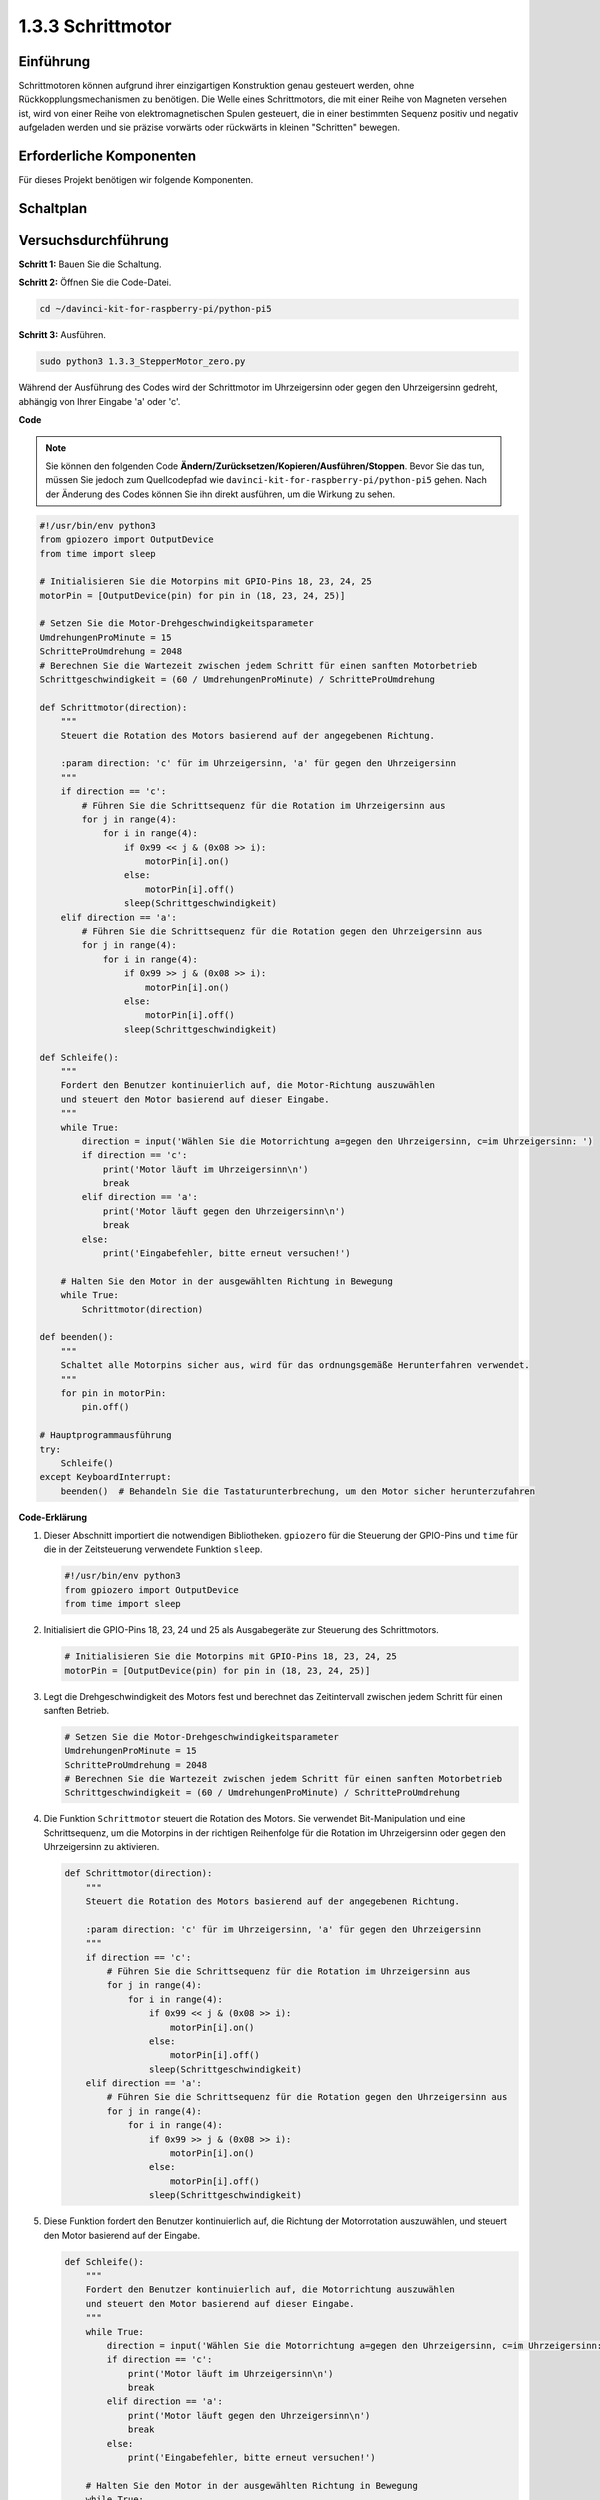 .. _1.3.3_py_pi5:

1.3.3 Schrittmotor
====================

Einführung
------------

Schrittmotoren können aufgrund ihrer einzigartigen Konstruktion genau gesteuert werden, ohne Rückkopplungsmechanismen zu benötigen. Die Welle eines Schrittmotors, die mit einer Reihe von Magneten versehen ist, wird von einer Reihe von elektromagnetischen Spulen gesteuert, die in einer bestimmten Sequenz positiv und negativ aufgeladen werden und sie präzise vorwärts oder rückwärts in kleinen "Schritten" bewegen.

Erforderliche Komponenten
------------------------------

Für dieses Projekt benötigen wir folgende Komponenten. 

.. image:: ../python_pi5/img/1.3.3_stepper_motor_list.png

.. raw:: html

   <br/>

Schaltplan
-----------------

.. image:: /python_pi5/img/1.3.3_stepper_motor_schematic.png


Versuchsdurchführung
-----------------------

**Schritt 1:** Bauen Sie die Schaltung.

.. image:: ../python_pi5/img/1.3.3_stepper_motor_circuit.png

**Schritt 2:** Öffnen Sie die Code-Datei.

.. raw:: html

   <run></run>

.. code-block::

    cd ~/davinci-kit-for-raspberry-pi/python-pi5


**Schritt 3:** Ausführen.

.. raw:: html

   <run></run>

.. code-block::

    sudo python3 1.3.3_StepperMotor_zero.py

Während der Ausführung des Codes wird der Schrittmotor im Uhrzeigersinn oder gegen den Uhrzeigersinn gedreht, abhängig von Ihrer Eingabe 'a' oder 'c'.

**Code**

.. note::

    Sie können den folgenden Code **Ändern/Zurücksetzen/Kopieren/Ausführen/Stoppen**. Bevor Sie das tun, müssen Sie jedoch zum Quellcodepfad wie ``davinci-kit-for-raspberry-pi/python-pi5`` gehen. Nach der Änderung des Codes können Sie ihn direkt ausführen, um die Wirkung zu sehen.


.. raw:: html

    <run></run>

.. code-block:: python

   #!/usr/bin/env python3
   from gpiozero import OutputDevice
   from time import sleep

   # Initialisieren Sie die Motorpins mit GPIO-Pins 18, 23, 24, 25
   motorPin = [OutputDevice(pin) for pin in (18, 23, 24, 25)]

   # Setzen Sie die Motor-Drehgeschwindigkeitsparameter
   UmdrehungenProMinute = 15
   SchritteProUmdrehung = 2048
   # Berechnen Sie die Wartezeit zwischen jedem Schritt für einen sanften Motorbetrieb
   Schrittgeschwindigkeit = (60 / UmdrehungenProMinute) / SchritteProUmdrehung

   def Schrittmotor(direction):
       """
       Steuert die Rotation des Motors basierend auf der angegebenen Richtung.
       
       :param direction: 'c' für im Uhrzeigersinn, 'a' für gegen den Uhrzeigersinn
       """
       if direction == 'c':
           # Führen Sie die Schrittsequenz für die Rotation im Uhrzeigersinn aus
           for j in range(4):
               for i in range(4):
                   if 0x99 << j & (0x08 >> i):
                       motorPin[i].on()
                   else:
                       motorPin[i].off()
                   sleep(Schrittgeschwindigkeit)
       elif direction == 'a':
           # Führen Sie die Schrittsequenz für die Rotation gegen den Uhrzeigersinn aus
           for j in range(4):
               for i in range(4):
                   if 0x99 >> j & (0x08 >> i):
                       motorPin[i].on()
                   else:
                       motorPin[i].off()
                   sleep(Schrittgeschwindigkeit)

   def Schleife():
       """
       Fordert den Benutzer kontinuierlich auf, die Motor-Richtung auszuwählen
       und steuert den Motor basierend auf dieser Eingabe.
       """
       while True:
           direction = input('Wählen Sie die Motorrichtung a=gegen den Uhrzeigersinn, c=im Uhrzeigersinn: ')
           if direction == 'c':
               print('Motor läuft im Uhrzeigersinn\n')
               break
           elif direction == 'a':
               print('Motor läuft gegen den Uhrzeigersinn\n')
               break
           else:
               print('Eingabefehler, bitte erneut versuchen!')

       # Halten Sie den Motor in der ausgewählten Richtung in Bewegung
       while True:
           Schrittmotor(direction)

   def beenden():
       """
       Schaltet alle Motorpins sicher aus, wird für das ordnungsgemäße Herunterfahren verwendet.
       """
       for pin in motorPin:
           pin.off()

   # Hauptprogrammausführung
   try:
       Schleife()
   except KeyboardInterrupt:
       beenden()  # Behandeln Sie die Tastaturunterbrechung, um den Motor sicher herunterzufahren


**Code-Erklärung**

#. Dieser Abschnitt importiert die notwendigen Bibliotheken. ``gpiozero`` für die Steuerung der GPIO-Pins und ``time`` für die in der Zeitsteuerung verwendete Funktion ``sleep``.

   .. code-block:: python

       #!/usr/bin/env python3
       from gpiozero import OutputDevice
       from time import sleep

#. Initialisiert die GPIO-Pins 18, 23, 24 und 25 als Ausgabegeräte zur Steuerung des Schrittmotors.

   .. code-block:: python

       # Initialisieren Sie die Motorpins mit GPIO-Pins 18, 23, 24, 25
       motorPin = [OutputDevice(pin) for pin in (18, 23, 24, 25)]

#. Legt die Drehgeschwindigkeit des Motors fest und berechnet das Zeitintervall zwischen jedem Schritt für einen sanften Betrieb.

   .. code-block:: python

       # Setzen Sie die Motor-Drehgeschwindigkeitsparameter
       UmdrehungenProMinute = 15
       SchritteProUmdrehung = 2048
       # Berechnen Sie die Wartezeit zwischen jedem Schritt für einen sanften Motorbetrieb
       Schrittgeschwindigkeit = (60 / UmdrehungenProMinute) / SchritteProUmdrehung

#. Die Funktion ``Schrittmotor`` steuert die Rotation des Motors. Sie verwendet Bit-Manipulation und eine Schrittsequenz, um die Motorpins in der richtigen Reihenfolge für die Rotation im Uhrzeigersinn oder gegen den Uhrzeigersinn zu aktivieren.

   .. code-block:: python

       def Schrittmotor(direction):
           """
           Steuert die Rotation des Motors basierend auf der angegebenen Richtung.
           
           :param direction: 'c' für im Uhrzeigersinn, 'a' für gegen den Uhrzeigersinn
           """
           if direction == 'c':
               # Führen Sie die Schrittsequenz für die Rotation im Uhrzeigersinn aus
               for j in range(4):
                   for i in range(4):
                       if 0x99 << j & (0x08 >> i):
                           motorPin[i].on()
                       else:
                           motorPin[i].off()
                       sleep(Schrittgeschwindigkeit)
           elif direction == 'a':
               # Führen Sie die Schrittsequenz für die Rotation gegen den Uhrzeigersinn aus
               for j in range(4):
                   for i in range(4):
                       if 0x99 >> j & (0x08 >> i):
                           motorPin[i].on()
                       else:
                           motorPin[i].off()
                       sleep(Schrittgeschwindigkeit)

#. Diese Funktion fordert den Benutzer kontinuierlich auf, die Richtung der Motorrotation auszuwählen, und steuert den Motor basierend auf der Eingabe.

   .. code-block:: python

       def Schleife():
           """
           Fordert den Benutzer kontinuierlich auf, die Motorrichtung auszuwählen
           und steuert den Motor basierend auf dieser Eingabe.
           """
           while True:
               direction = input('Wählen Sie die Motorrichtung a=gegen den Uhrzeigersinn, c=im Uhrzeigersinn: ')
               if direction == 'c':
                   print('Motor läuft im Uhrzeigersinn\n')
                   break
               elif direction == 'a':
                   print('Motor läuft gegen den Uhrzeigersinn\n')
                   break
               else:
                   print('Eingabefehler, bitte erneut versuchen!')

           # Halten Sie den Motor in der ausgewählten Richtung in Bewegung
           while True:
               Schrittmotor(direction)

#. Die ``beenden`` Funktion schaltet alle Motorpins aus. Sie wird für einen sauberen Shutdown verwendet, um sicherzustellen, dass der Motor sicher stoppt, wenn das Programm endet.

   .. code-block:: python

       def beenden():
           """
           Schaltet alle Motorpins sicher aus, wird für das ordnungsgemäße Herunterfahren verwendet.
           """
           for pin in motorPin:
               pin.off()

#. Das Hauptprogramm ruft ``Schleife`` auf und behandelt Tastaturunterbrechungen (wie Ctrl+C), um den Motor sicher mit ``beenden`` herunterzufahren.

   .. code-block:: python

       # Hauptprogrammausführung
       try:
           Schleife()
       except KeyboardInterrupt:
           beenden()  # Behandeln Sie die Tastaturunterbrechung, um den Motor sicher herunterzufahren
